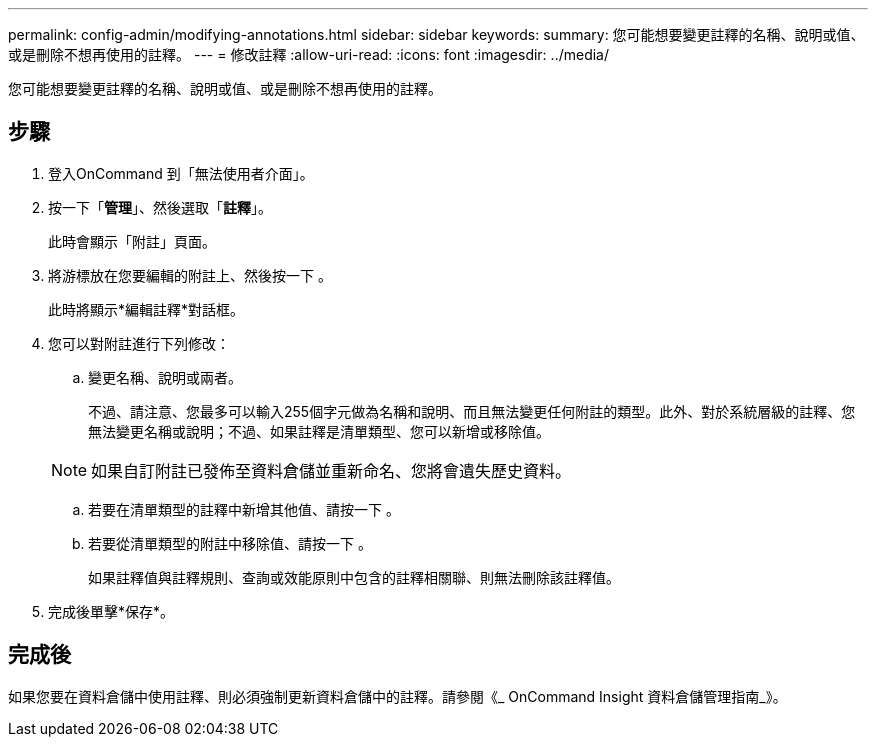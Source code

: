 ---
permalink: config-admin/modifying-annotations.html 
sidebar: sidebar 
keywords:  
summary: 您可能想要變更註釋的名稱、說明或值、或是刪除不想再使用的註釋。 
---
= 修改註釋
:allow-uri-read: 
:icons: font
:imagesdir: ../media/


[role="lead"]
您可能想要變更註釋的名稱、說明或值、或是刪除不想再使用的註釋。



== 步驟

. 登入OnCommand 到「無法使用者介面」。
. 按一下「*管理*」、然後選取「*註釋*」。
+
此時會顯示「附註」頁面。

. 將游標放在您要編輯的附註上、然後按一下 image:../media/edit-recipient-icon.gif[""]。
+
此時將顯示*編輯註釋*對話框。

. 您可以對附註進行下列修改：
+
.. 變更名稱、說明或兩者。
+
不過、請注意、您最多可以輸入255個字元做為名稱和說明、而且無法變更任何附註的類型。此外、對於系統層級的註釋、您無法變更名稱或說明；不過、如果註釋是清單類型、您可以新增或移除值。

+
[NOTE]
====
如果自訂附註已發佈至資料倉儲並重新命名、您將會遺失歷史資料。

====
.. 若要在清單類型的註釋中新增其他值、請按一下 image:../media/add-annotation-icon.gif[""]。
.. 若要從清單類型的附註中移除值、請按一下 image:../media/trash-can-query.gif[""]。
+
如果註釋值與註釋規則、查詢或效能原則中包含的註釋相關聯、則無法刪除該註釋值。



. 完成後單擊*保存*。




== 完成後

如果您要在資料倉儲中使用註釋、則必須強制更新資料倉儲中的註釋。請參閱《_ OnCommand Insight 資料倉儲管理指南_》。
